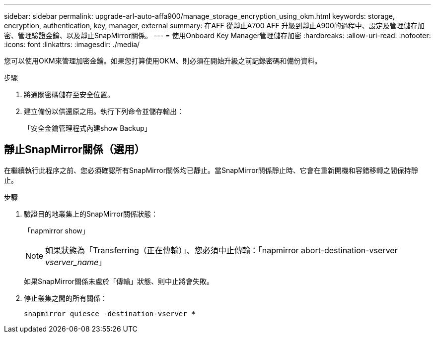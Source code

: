 ---
sidebar: sidebar 
permalink: upgrade-arl-auto-affa900/manage_storage_encryption_using_okm.html 
keywords: storage, encryption, authentication, key, manager, external 
summary: 在AFF 從靜止A700 AFF 升級到靜止A900的過程中、設定及管理儲存加密、管理驗證金鑰、以及靜止SnapMirror關係。 
---
= 使用Onboard Key Manager管理儲存加密
:hardbreaks:
:allow-uri-read: 
:nofooter: 
:icons: font
:linkattrs: 
:imagesdir: ./media/


[role="lead"]
您可以使用OKM來管理加密金鑰。如果您打算使用OKM、則必須在開始升級之前記錄密碼和備份資料。

.步驟
. 將通關密碼儲存至安全位置。
. 建立備份以供還原之用。執行下列命令並儲存輸出：
+
「安全金鑰管理程式內建show Backup」





== 靜止SnapMirror關係（選用）

在繼續執行此程序之前、您必須確認所有SnapMirror關係均已靜止。當SnapMirror關係靜止時、它會在重新開機和容錯移轉之間保持靜止。

.步驟
. 驗證目的地叢集上的SnapMirror關係狀態：
+
「napmirror show」

+
[NOTE]
====
如果狀態為「Transferring（正在傳輸）」、您必須中止傳輸：「napmirror abort-destination-vserver _vserver_name_」

====
+
如果SnapMirror關係未處於「傳輸」狀態、則中止將會失敗。

. 停止叢集之間的所有關係：
+
`snapmirror quiesce -destination-vserver *`


